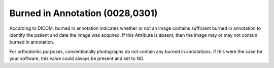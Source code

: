 Burned in Annotation (0028,0301)
================================

According to DICOM, burned in annotation indicates whether or not an image
contains sufficient burned in annotation to identify the patient and date the
image was acquired. If this Attribute is absent, then the image may or may not
contain burned in annotation.

For orthodontic purposes, conventionally photographs do not contain any
burned in annotations. If this were the case for your software, this
value could always be present and set to NO.
